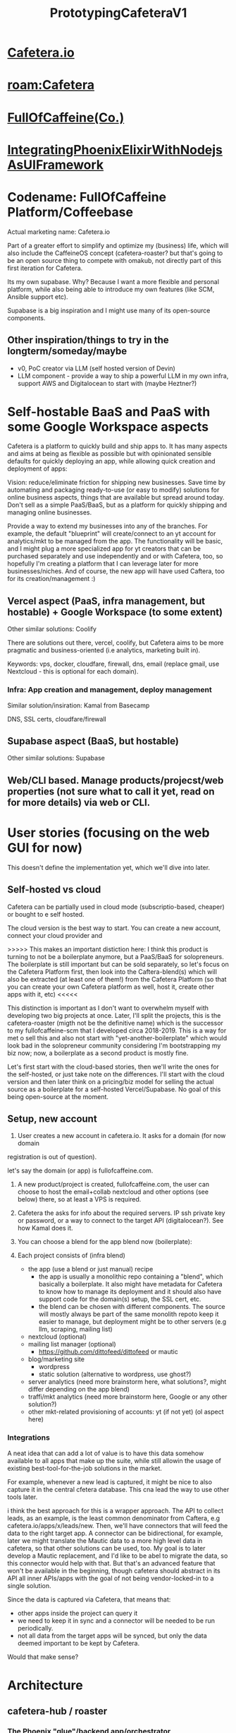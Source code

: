 :PROPERTIES:
:ID:       5501670d-1098-4bdd-83a3-bd7794de178f
:END:
#+title: PrototypingCafeteraV1
#+filetags: :project:focus:

* [[id:1ec8ae38-d4e6-498b-99b8-80cb05c7bd4b][Cafetera.io]]
* [[roam:Cafetera]]   
* [[id:bc2d4905-a138-45d0-98de-c6ff90f1b6c9][FullOfCaffeine(Co.)]]
* [[id:5db50eb0-4f87-4f8a-bb70-430ec7bc191c][IntegratingPhoenixElixirWithNodejsAsUIFramework]]



* Codename: FullOfCaffeine Platform/Coffeebase
Actual marketing name: Cafetera.io

Part of a greater effort to simplify and optimize my (business) life, which will
also include the CaffeineOS concept (cafetera-roaster? but that's going to be an
open source thing to compete with omakub, not directly part of this first
iteration for Cafetera.

Its my own supabase. Why? Because I want a more flexible and personal platform,
while also being able to introduce my own features (like SCM, Ansible support
etc).

Supabase is a big inspiration and I might use many of its open-source components.


** Other inspiration/things to try in the longterm/someday/maybe
- v0, PoC creator via LLM (self hosted version of Devin)
- LLM component - provide a way to ship a powerful LLM in my own infra, support
  AWS and Digitalocean to start with (maybe Heztner?)

* Self-hostable BaaS and PaaS with some Google Workspace aspects


Cafetera is a platform to quickly build and ship apps to. It has many aspects
and aims at being as flexible as possible but with opinionated sensible defaults
for quickly deploying an app, while allowing quick creation and
deployment of apps:

Vision: reduce/eliminate friction for shipping new businesses. Save time by
automating and packaging ready-to-use (or easy to modify) solutions for online
business aspects, things that are available but spread around today. Don't sell
as a simple PaaS/BaaS, but as a platform for quickly shipping and managing
online businesses.

Provide a way to extend my businesses into any of the branches. For example, the
default "blueprint" will create/connect to an yt account for analytics/mkt to be
managed from the app. The functionality will be basic, and I might plug a more
specialized app for yt creators that can be purchased separately and use
independently and or with Cafetera, too, so hopefully I'm creating a platform
that I can leverage later for more businesses/niches. And of course, the new app will
have used Caftera, too for its creation/management :)

** Vercel aspect (PaaS, infra management, but hostable) + Google Workspace (to some extent)
Other similar solutions: Coolify

There are solutions out there, vercel, coolify, but Cafetera aims to be more
pragmatic and business-oriented (i.e analytics, marketing built in).

Keywords: vps, docker, cloudfare, firewall, dns, email (replace gmail, use
Nextcloud - this is optional for each domain).

*** Infra: App creation and management, deploy management
Similar solution/insiration: Kamal from Basecamp

DNS, SSL certs, cloudfare/firewall


** Supabase aspect (BaaS, but hostable)
Other similar solutions: Supabase

** Web/CLI based. Manage products/projecst/web properties (not sure what to call it yet, read on for more details) via web or CLI.

* User stories (focusing on the web GUI for now)
This doesn't define the implementation yet, which we'll dive into later.

** Self-hosted vs cloud

Cafetera can be partially used in cloud mode (subscriptio-based, cheaper) or
bought to e self hosted.

The cloud version is the best way to start. You can create a new account,
connect your cloud provider and

>>>>> This makes an important distiction here: I think this product is turning to not
be a boilerplate anymore, but a PaaS/BaaS for solopreneurs. The boilerplate is
still important but can be sold separately, so let's focus on the Cafetera
Platform first, then look into the Caftera-blend(s) which will also be extracted
(at least one of them!) from the Cafetera Platform (so that you can create your
own Cafetera platform as well, host it, create other apps with it, etc) <<<<<

This distinction is important as I don't want to overwhelm myself with
developing two big projects at once. Later, I'll split the projects, this is the
cafetera-roaster (migth not be the definitive name) which is the successor to my
fullofcaffeine-scm that I developed circa 2018-2019. This is a way for met o
sell this and also not start with "yet-another-boilerplate" which would look bad
in the solopreneur community considering I'm bootstrapping my biz now; now, a
boilerplate as a second product is mostly fine.


Let's first start with the cloud-based stories, then we'll write the ones for
the self-hosted, or just take note on the differences. I'll start with the cloud
version and then later think on a pricing/biz model for selling the actual
source as a boilerplate for a self-hosted Vercel/Supabase. No goal of this being
open-source at the moment.

** Setup, new account
1. User creates a new account in cafetera.io. It asks for a domain (for now domain
registration is out of question).

let's say the domain (or app) is fullofcaffeine.com.

1. A new product/project is created, fullofcaffeine.com, the user can choose to
   host the email+collab nextcloud and other options (see below) there, so at least a VPS is required.

2. Cafetera the asks for info about the required servers. IP ssh private key or
   password, or a way to connect to the target API (digitalocean?). See how
   Kamal does it.

3. You can choose a blend for the app blend now (boilerplate):

4. Each project consists of (infra blend)
   - the app (use a blend or just manual) recipe
     - the app is usually a monolithic repo containing a "blend", which
       basically a boilerplate. It also might have metadata for Cafetera to know
       how to manage its deployment and it should also have support code for the
       domain(s) setup, the SSL cert, etc.
     - the blend can be chosen with different components. The source will mostly
       always be part of the same monolith repoto keep it easier to manage, but
       deployment might be to other servers (e.g llm, scraping, mailing list)
   - nextcloud (optional)
   - mailing list manager (optional)
     - https://github.com/dittofeed/dittofeed or mautic
   - blog/marketing site
     - wordpress
     - static solution (alternative to wordpress, use ghost?)
   - server analytics (need more brainstorm here, what solutions?, might differ
     depending on the app blend)
   - traffi/mkt analytics (need more brainstorm here, Google or any other solution?)
   - other mkt-related provisioning of accounts: yt (if not yet) (ol aspect here)


***  Integrations

A neat idea that can add a lot of value is to have this data somehow available to all apps that make up the
suite, while still allowin the usage of existing best-tool-for-the-job solutions
in the market.

For example, whenever a new lead is captured, it might be nice to also capture
it in the central cfetera database. This cna lead the way to use other tools
later.

i think the best approach for this is a wrapper approach. The API to collect
leads, as an example, is the least common denominator from Caftera, e.g
cafetera.io/apps/x/leads/new. Then, we'll have connectors that will feed the
data to the right target app. A connector can be bidirectional, for example,
later we might translate the Mautic data to a more high level data in cafetera,
so that other solutions can be used, too. My goal is to later develop a Mautic
replacement, and I'd like to be abel to migrate the data, so this connector
would help with that. But that's an advanced feature that won't be available in
the beginning, though cafetera should abstract in its API all inner APIs/apps
with the goal of not being vendor-locked-in to a single solution.

Since the data is captured via Cafetera, that means that:
- other apps inside the project can query it
- we need to keep it in sync and a connector will be needed to be run
  periodically.
- not all data from the target apps will be synced, but only the data deemed
  important to be kept by Cafetera.

Would that make sense?

* Architecture
** cafetera-hub / roaster
*** The Phoenix "glue"/backend app/orchestrator
**** Provides the main abstraction for everything, the API
**** Implements the cafetera web/mobile interface
**** CLI
***** Could be in a separate repo
***** Provides a CLI interface for the API
**** Should provide the logic to configure blends (boilerplates) components
**** A funny aspect is that it should be developed using the fullofcaffeine-blend(v1) blend. So, I should focus on the blend first, work on the necessary tooling that is essential and focus on developing the hub with the blend while I develop the blend. Does that make sense? There are other blend components (beans) that I can focus on later.
** cafetera-blends (recipes/components/boilerplates)
A blend is a mix of beans (components). A component can be an internal part of a
monolith repo or be in a separate repo. A component can be deployed and have SCM
(roaster) metadata. For example, a blend might be configured to use the Tailwind
UI toolkit component which roaster will then setup as part of the monolith repo,
and or the user might choose to add a scraper component. The scraper component
implements a basic scraping server that can be further extended later, and while
it might be added as part of the same github repo, it's by default deployed to
another server(s).


*** fullofcaffeine-blend(v1): phoenix backend with a mixed liveview+react frontend
**** PWA+mobile via hybrid (https://capacitorjs.com/)
***** The cafetera API
This will be an important aspect but I'm not sure how it will be implemented
yet. The API will provide an easy way to expose/consume whatever the user wants
from the inside/outside.

What do I mean by inside/outside?

Well, the hub is a BEAM Elixir Pheonix app. It will encapsulate other components
and provide an API for them like I mentioned in the "Integrations" section
above.

This API should be the common vocab/knowledge for the app, so, it should be easy
to implement. When used internally from the Phoenix app in Elixir, no transport
should be used, it should just fallback to plain elixir code in the same process
space. When used across processes, then there will be two options:

- the custom Elixir<>TS tRPC implementation
- graphql for the rest
- plain rest

This is a key part of the stack and one of the main value propositions so the
absraction should be easy to use, the source of truth is Elixir and then the
tRPC, graphql and rest endpoints should be autogenerated. Well, the rest one
might be augmented maybe, it could be generated in source and the user could
then tweak it/extend it. What do you think?

The other main asepct of this API is the intergation with beans. Each bean adds
new resources to this API, under a "Beans" namespace (? TBD). For example, the
Mautic bean, the mailing list/marketing app consists of:

- A recipe on how to download and install the app -- this can be a thin Elixir
  DSL that calls, managed and runs an Ansible playbook. 
- A component that is loaded by the backend and adds the APIs to consume and
  control Mautic.

  Elixir:

  Beans.API.MarketingAutomation.leads.create (or something like that)

  This is a module that is added by the bean when it's installed, probably as an
  Hex package?

  REST:

  PUT /beans/crm/leads (uses the Elixir logic under the cover)

  GraphQL:

  mutation BeanMarketingAutomationCreateNewLead( ... ) {} // also relies on the
  Elixir impl above

  tRPC:

  Autogenerated, the goal is to make it trivial to use it from the nodejs/JS
  React views (via live_react). This is the way we will communicate with the
  React frontend when it's rendered via live_react.

  
Why abstract the API?

Well, my goal is to make it easy to leverage existing solutions while
potentializing them through easy integration. For example, the blend
(boilerplate) has solve common online business problems like marketing
automation, blogging, landing pages, and these components ideally should be able
to share data somehow.

Example, let's say the user configure the marketing-site bean to be wordpress.
We'll have a SCM recipe to set it. The default way its implemented is to use
wordpress as a backend or a headless frontend. One of the ways to set this up is
to have this marketing site in the main domain, say myapp.com (while the app is
in app.myapp.com).

The fullofcaffeine-blend will also create a hub.myapp.com which is the cafetera
API. A thin wordpress plugin will allow us to consume this API easily, with
focus on allowing easy integration with the crm to capture leads for example.

The tooling

The engine for the SCM, the autogeneration of trpc is part of the cafetera hub.
Everything that can be shared across blends should be exposed as packages that
can be shared across blends.


***** Boilerplate features
These are internal beans extend the app boilerplate with patterns that set it
apart from a simple skeleton.
- Authentication with integration with the CRM (i.e users created as leads might
  later be "promoted" to full users). Auth should also support SSO with google
  etc, and also oauth for the cafetera API (or JWT? What makes more sense?).
- user/customer management: While Mautic is more specialized, a hub view of
  customers that allow to open each user in Mautic (or any other future
  integration/bean). It also shows some satistics from Mautic, Stripe, etc
  aggregated there. This is part of the CRM bean.
- theming: the app focus on react via live_react, using https://mantine.dev/ for
  UI/theming needs. It provides a basic GUI skeelton for the common patterns,
  auth, recover password, the management screens, and also common layouts that
  are fully responsive. The layout can be chosen when the blend is being
  configured (e.g two columns with a header footer, and other common layout for
  differnet kinds of apps - help me brainstorm some common ones).
- Onboarding: components that make it easy to make an onboarding flow for the
  app (optional)
- PWA support - automatic mobile support.
- Capacitor interation that relies on the PWA to estend the mobile features (optional)
- Real time chat bean -- leveraging the BEAM backend, a basic chat and prsence
  implementation for users which also includes a basic GUI for it (optional).
  It should implement versatile React components for the chat that are
  expandable/collapsable to allow for flexible apps. In fat, the skeleton should
  allow for such widgety layouts.

  This could be used to implement apps that need a chat app, like CRMs, etc.

- Real time collaboration beans
  - Text: https://tiptap.dev/docs/collaboration/getting-started/overview
  - Image: https://github.com/excalidraw/excalidraw or tldraw as
    customized/simplified and well integrated components
  - Video (webrtc): https://www.videosdk.live/developer-hub/webrtc/webrtc-react


  Each of these should include basic GUIs and data model that can be easily customized further
  and is integrated with the data schema. For example, a collaborative text
  might belong to a user or more (i.e the author(s)) and be edited by multiple
  users. Same for the diagam/image.

  For video, a video session is created (?) and can consist of  multiple users.
  A videosession might be recorded and transcribed (via some API somewhere?)

- Payment Gateway bean/abstration
  - An abstraction over payment gateways, allows to create payments,
    subscriptions, prorate, refund, create promotions with credits, supports
    configuring plans/tiers and ways to manage them over time (i.e if plan /
    tiers change, it should allow grandfathering of users or provide ways to
    migrate with temporary discounts, etc).

    The underlyig dfeault gateway is Stripe, but more  "connectors" will be added
    later so that it's easy to support multiple backends in case there's a
    problem with any of them, so that the payment flow doesn't stop. It could
    also support splitting of funds to multiple backends, though this is an idea
    for the long term.

   
  
  


**** Down-to-earth UI toolkit, layouting and theming
***** [[roam:TailwindCSS]] or [[roam:Bootstrap]] based skeletos :bean:
**** Scraper bean (later, optional, need braistorm): A basic but extendable scraper for apps that need data from websites. Should deal with common scenarios and use Playwright. The language could be whatever langauge has the best support for its API, be it JS or Python. :bean:
**** LLM bean: this is importnat as more apps start implementing AI-related functionalities. The LLM bean focuses on efficiently deploying a LLM of choice to the cloud and providing a secure API for consuming it, probably routed via the hub (as in, with some quality of life abstractions for the app to consume it) ..
**** GenerativeImageAI bean: similar to the LLM bean, this ships and integrates an image generation model, probably Flux or StableDiffusion. :bean:
**** marketing-site bean: A recipe to setup the marketing site for the app. Can be configured as a subdomain or as a subpath of the domain. Uses headless wordpress with a script to re-generate a static site upon publishing. Might allow for using something else other than wordpress later on.
It'd be nice to explore using GenAI to generate the marketing site based on a
description fo the app + rest of the source code. I'm fine using existing
solitions via API if avaialble, like v0, Claude, or anything else that can is
design aware
generate a beautiful landing page + SEO optiizations that can be easily
extendable later. The interface to this would be part of the hub web and or CLI
tools, too.
**** SSO across external beans: external beans should ideally share the same cafetera-hub session. Let's take an example of Mautic and Wordpress. These will not be exposed to the public, and the user has to login to cafetera-hub and then be able to access these, e.g:
- go to crm.myapp.com (mautic), receive a 404 or 403
- go to site.myapp.com (wordpress), recieve a 404 or 403
- login via hub.myapp.com (cafetera-hub), session created
- go to crm.myapp.com (mautic), mautic now renders normally
- go to site.myapp.com (wordpress), wordpress now renders normally



** cafetera-experimenter

Is part of the hub, in fact, part of the API and extends te scM to quickly
deploy jamstack and or Nextjs apps (in the future other apps) that can consume
the backend via the hub (instead of using the live_react integration).

The challenge here is how to deal with data migration/schema creation. How does
supabase does it? It should be trivial, easier than if I use the

The NextJS and or jamsstack blend will be a varation of the fullofcaffeine-blend
boilerplate (see above, TBD) with the same components but setup to consume the
data via the API (via the tRPC).

Maybe look into integrating https://githubnext.com/projects/github-spark?


** cafetera-hub - web interface over the core/CLI tools. Provides dashboards, diagrams (server topology), allows aggregating data from the apps registered (like users, payment,) and is focused on monitoring and KPIs, as well as might add some marketing and support features across all apps.


** cafetera-core and CLI interface


** The bean feature / extension model (plugin system)
Beans are self-contained packages with:

Schema/database changes
Services/business logic
API endpoints
UI components
Infrastructure requirements
Assets
Deployment recipes

Aspects to consider:

Feature-based composition instead of monolithic beans
Clearer dependencies through feature requirements
Easier to create simple beans that do one thing
Better validation of compatibility
More flexible extension points
Easier testing as features are isolated
Better reusability of features across beans

Goals:

Make it easier to create new beans
Provide better guarantees about compatibility
Allow for more granular control of functionality
Simplify testing and maintenance
Make the system more extensible

* [[roam:Marketing]]

How to sell it?

** Basic - sell scm or boilerplate, straighforward
** Advanced - allow configuration of "beans" to produce a custom boilerplate and SCM definition
 Price will depend on the beans chosen, etc
